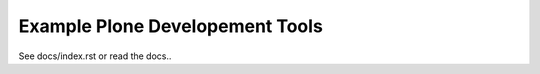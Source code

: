 ********************************
Example Plone Developement Tools
********************************

See docs/index.rst or read the docs..